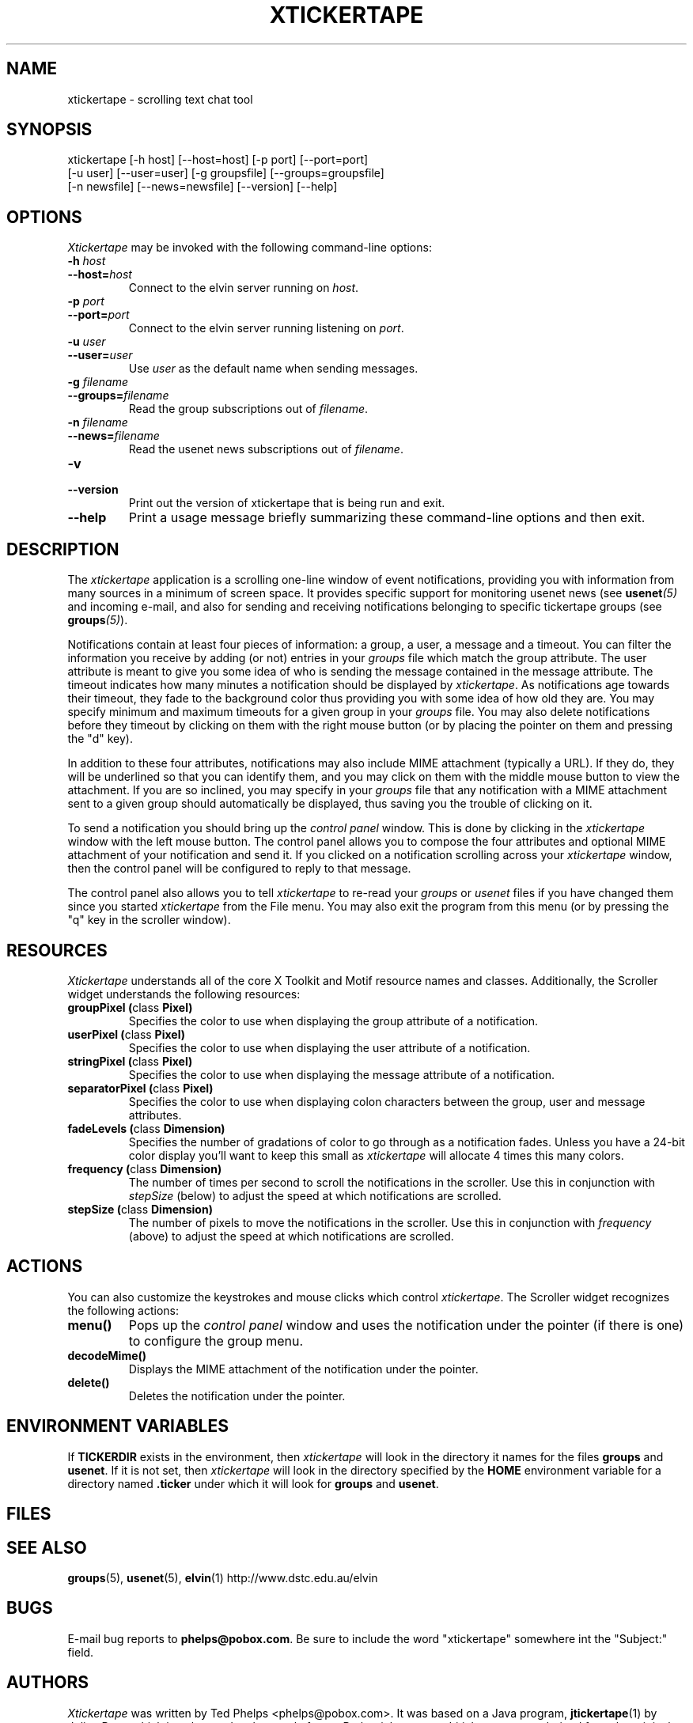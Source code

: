 .TH XTICKERTAPE 1 "1998 December 23"
.ds xt \fIxtickertape\fP
.ds Xt \fIXtickertape\fP
.UC 4
.SH NAME
xtickertape \- scrolling text chat tool
.SH SYNOPSIS
.nf
xtickertape [-h host] [--host=host] [-p port] [--port=port]
            [-u user] [--user=user] [-g groupsfile] [--groups=groupsfile]
            [-n newsfile] [--news=newsfile] [--version] [--help]
.fi
.SH OPTIONS
\*(Xt may be invoked with the following command-line options:
.TP
.B -h \fIhost\fP
.TP
.BI --host= host
Connect to the elvin server running on \fIhost\fP.
.TP
.B -p \fIport\fP
.TP
.BI --port= port
Connect to the elvin server running listening on \fIport\fP.
.TP
.B -u \fIuser\fP
.TP
.BI --user= user
Use \fIuser\fP as the default name when sending messages.
.TP
.B -g \fIfilename\fP
.TP
.BI --groups= filename
Read the group subscriptions out of \fIfilename\fP.
.TP
.B -n \fIfilename\fP
.TP
.BI --news= filename
Read the usenet news subscriptions out of \fIfilename\fP.
.TP
.B -v
.TP
.B --version
Print out the version of xtickertape that is being run and exit.
.TP
.B --help
Print a usage message briefly summarizing these command-line options
and then exit.
.SH DESCRIPTION
The \*(xt application is a scrolling one-line window of event
notifications, providing you with information from many sources in a
minimum of screen space.  It provides specific support for monitoring
usenet news (see \fBusenet\fP\fI(5)\fP and incoming e-mail, and also for
sending and receiving notifications belonging to specific tickertape
groups (see \fBgroups\fP\fI(5)\fP).
.PP
Notifications contain at least four pieces of information: a group, a
user, a message and a timeout.  You can filter the information you
receive by adding (or not) entries in your \fIgroups\fP file which
match the group attribute.  The user attribute is meant to give you
some idea of who is sending the message contained in the message
attribute.  The timeout indicates how many minutes a notification
should be displayed by \*(xt.  As notifications age towards their
timeout, they fade to the background color thus providing you with
some idea of how old they are.  You may specify minimum and maximum
timeouts for a given group in your \fIgroups\fP file.  You may also
delete notifications before they timeout by clicking on them with the
right mouse button (or by placing the pointer on them and pressing the 
"d" key).
.PP
In addition to these four attributes, notifications may also include
MIME attachment (typically a URL).  If they do, they will be
underlined so that you can identify them, and you may click on them
with the middle mouse button to view the attachment.  If you are so
inclined, you may specify in your \fIgroups\fP file that any
notification with a MIME attachment sent to a given group should
automatically be displayed, thus saving you the trouble of clicking on 
it.
.PP
To send a notification you should bring up the \fIcontrol panel\fP
window.  This is done by clicking in the \*(xt window with the left
mouse button.  The control panel allows you to compose the four
attributes and optional MIME attachment of your notification and send
it.  If you clicked on a notification scrolling across your \*(xt
window, then the control panel will be configured to reply to that
message.
.PP
The control panel also allows you to tell \*(xt to re-read your
\fIgroups\fP or \fIusenet\fP files if you have changed them since you
started \*(xt from the File menu.  You may also exit the program from
this menu (or by pressing the "q" key in the scroller window).
.SH RESOURCES
\*(Xt understands all of the core X Toolkit and Motif resource names
and classes.  Additionally, the Scroller widget understands the
following resources:
.TP
.B "groupPixel (\fPclass\fB Pixel)"
Specifies the color to use when displaying the group attribute of a
notification. 
.TP
.B "userPixel (\fPclass\fB Pixel)"
Specifies the color to use when displaying the user attribute of a
notification.
.TP
.B "stringPixel (\fPclass\fB Pixel)"
Specifies the color to use when displaying the message attribute of a
notification.
.TP
.B "separatorPixel (\fPclass\fB Pixel)"
Specifies the color to use when displaying colon characters between
the group, user and message attributes.
.TP
.B "fadeLevels (\fPclass\fB Dimension)"
Specifies the number of gradations of color to go through as a
notification fades.  Unless you have a 24-bit color display you'll
want to keep this small as \*(xt will allocate 4 times this many
colors.
.TP
.B "frequency (\fPclass\fB Dimension)"
The number of times per second to scroll the notifications in the
scroller.  Use this in conjunction with \fIstepSize\fP (below) to
adjust the speed at which notifications are scrolled.
.TP
.B "stepSize (\fPclass\fB Dimension)"
The number of pixels to move the notifications in the scroller.  Use
this in conjunction with \fIfrequency\fP (above) to adjust the speed
at which notifications are scrolled.
.SH ACTIONS
You can also customize the keystrokes and mouse clicks which control
\*(xt.  The Scroller widget recognizes the following actions:
.TP
.B menu()
Pops up the \fIcontrol panel\fP window and uses the notification under 
the pointer (if there is one) to configure the group menu.
.TP
.B decodeMime()
Displays the MIME attachment of the notification under the pointer.
.TP
.B delete()
Deletes the notification under the pointer.
.SH ENVIRONMENT VARIABLES
If
.B TICKERDIR
exists in the environment, then \*(xt will look in the directory it
names for the files \fBgroups\fP and \fBusenet\fP.  If it is not set,
then \*(xt will look in the directory specified by the \fBHOME\fP
environment variable for a directory named \fB.ticker\fP under which
it will look for \fBgroups\fP and \fBusenet\fP.
.SH FILES
.SH SEE ALSO
.BR groups (5),
.BR usenet (5),
.BR elvin (1)
.na
http://www.dstc.edu.au/elvin
.SH BUGS
E-mail bug reports to
.BR phelps@pobox.com .
Be sure to include the word "xtickertape" somewhere int the
"Subject:" field.
.SH AUTHORS
\*(Xt was written by Ted Phelps <phelps@pobox.com>.  It was based on a 
Java program,
.BR jtickertape (1)
by Julian Boot, which is to be used on lesser platforms.  Both \*(xt
and \fIjtickertape\fP were derived from the original Python version
written by Bill Segall <bill@segall.net> with contributions from the
Reject Room.


